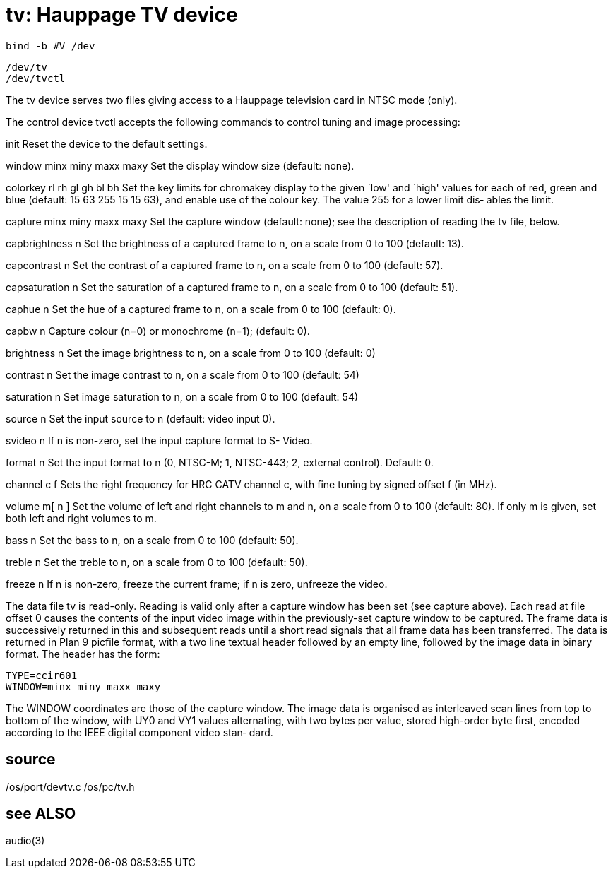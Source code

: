 = tv: Hauppage TV device

    bind -b #V /dev

    /dev/tv
    /dev/tvctl

The  tv  device  serves two files giving access to a Hauppage
television card in NTSC mode (only).

The control device tvctl accepts the  following  commands  to
control tuning and image processing:

init   Reset the device to the default settings.

window minx miny maxx maxy
       Set the display window size (default: none).

colorkey rl rh gl gh bl bh
       Set  the key limits for chromakey display to the given
       `low' and `high' values for each  of  red,  green  and
       blue  (default: 15 63 255 15 15 63), and enable use of
       the colour key.  The value 255 for a lower limit  dis‐
       ables the limit.

capture minx miny maxx maxy
       Set  the  capture  window  (default:  none);  see  the
       description of reading the tv file, below.

capbrightness n
       Set the brightness of a captured  frame  to  n,  on  a
       scale from 0 to 100 (default: 13).

capcontrast n
       Set  the contrast of a captured frame to n, on a scale
       from 0 to 100 (default: 57).

capsaturation n
       Set the saturation of a captured  frame  to  n,  on  a
       scale from 0 to 100 (default: 51).

caphue n
       Set  the hue of a captured frame to n, on a scale from
       0 to 100 (default: 0).

capbw n
       Capture colour (n=0) or  monochrome  (n=1);  (default:
       0).

brightness n
       Set  the  image  brightness to n, on a scale from 0 to
       100 (default: 0)

contrast n
       Set the image contrast to n, on a scale from 0 to  100
       (default: 54)

saturation n
       Set  image  saturation  to n, on a scale from 0 to 100
       (default: 54)

source n
       Set the input source to n (default: video input 0).

svideo n
       If n is non-zero, set the input capture format  to  S-
       Video.

format n
       Set  the input format to n (0, NTSC-M; 1, NTSC-443; 2,
       external control).  Default: 0.

channel c f
       Sets the right frequency for HRC CATV channel c,  with
       fine tuning by signed offset f (in MHz).

volume m[ n ]
       Set  the volume of left and right channels to m and n,
       on a scale from 0 to 100 (default: 80).  If only m  is
       given, set both left and right volumes to m.

bass n Set  the bass to n, on a scale from 0 to 100 (default:
       50).

treble n
       Set the treble  to  n,  on  a  scale  from  0  to  100
       (default: 50).

freeze n
       If  n  is  non-zero, freeze the current frame; if n is
       zero, unfreeze the video.

The data file tv is read-only.  Reading is valid only after a
capture  window  has been set (see capture above).  Each read
at file offset 0 causes the contents of the input video image
within the previously-set capture window to be captured.  The
frame data is successively returned in  this  and  subsequent
reads until a short read signals that all frame data has been
transferred.  The data is returned in Plan 9 picfile  format,
with  a  two  line  textual header followed by an empty line,
followed by the image data in binary format.  The header  has
the form:

       TYPE=ccir601
       WINDOW=minx miny maxx maxy

The  WINDOW coordinates are those of the capture window.  The
image data is organised as interleaved scan lines from top to
bottom  of  the  window, with UY0 and VY1 values alternating,
with two bytes  per  value,  stored  high-order  byte  first,
encoded  according  to the IEEE digital component video stan‐
dard.

== source
/os/port/devtv.c
/os/pc/tv.h

== see ALSO
audio(3)
